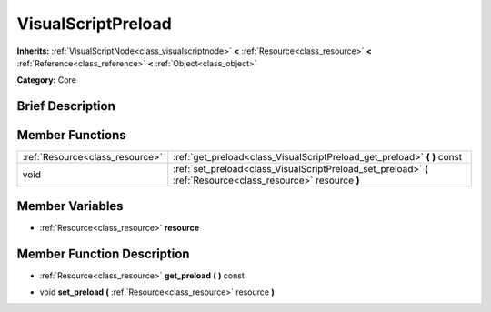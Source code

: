 .. Generated automatically by doc/tools/makerst.py in Godot's source tree.
.. DO NOT EDIT THIS FILE, but the VisualScriptPreload.xml source instead.
.. The source is found in doc/classes or modules/<name>/doc_classes.

.. _class_VisualScriptPreload:

VisualScriptPreload
===================

**Inherits:** :ref:`VisualScriptNode<class_visualscriptnode>` **<** :ref:`Resource<class_resource>` **<** :ref:`Reference<class_reference>` **<** :ref:`Object<class_object>`

**Category:** Core

Brief Description
-----------------



Member Functions
----------------

+----------------------------------+------------------------------------------------------------------------------------------------------------------+
| :ref:`Resource<class_resource>`  | :ref:`get_preload<class_VisualScriptPreload_get_preload>`  **(** **)** const                                     |
+----------------------------------+------------------------------------------------------------------------------------------------------------------+
| void                             | :ref:`set_preload<class_VisualScriptPreload_set_preload>`  **(** :ref:`Resource<class_resource>` resource  **)** |
+----------------------------------+------------------------------------------------------------------------------------------------------------------+

Member Variables
----------------

- :ref:`Resource<class_resource>` **resource**

Member Function Description
---------------------------

.. _class_VisualScriptPreload_get_preload:

- :ref:`Resource<class_resource>`  **get_preload**  **(** **)** const

.. _class_VisualScriptPreload_set_preload:

- void  **set_preload**  **(** :ref:`Resource<class_resource>` resource  **)**


